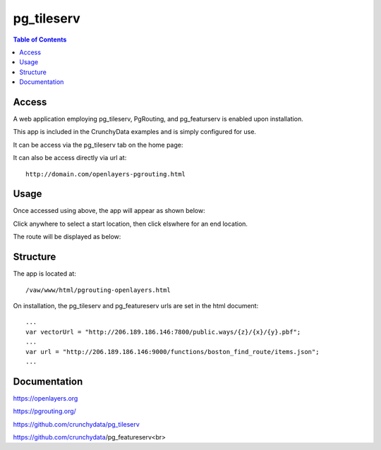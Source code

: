 .. _jri-label:
.. This is a comment. Note how any initial comments are moved by
   transforms to after the document title, subtitle, and docinfo.

.. demo.rst from: http://docutils.sourceforge.net/docs/user/rst/demo.txt

.. |EXAMPLE| image:: static/yi_jing_01_chien.jpg
   :width: 1em

**********************
pg_tileserv
**********************

.. contents:: Table of Contents


Access
=================

A web application employing pg_tileserv, PgRouting, and pg_featurserv is enabled upon installation.

This app is included in the CrunchyData examples and is simply configured for use.

It can be access via the pg_tileserv tab on the home page:

.. image:: _static/pgtile-tab.png

It can also be access directly via url at::

   http://domain.com/openlayers-pgrouting.html
   
   

Usage
=================

Once accessed using above, the app will appear as shown below:

.. image:: _static/pgtile-app1.png

Click anywhere to select a start location, then click elswhere for an end location.

The route will be displayed as below:

.. image:: _static/pgtile-app.png
   

Structure
=============

The app is located at::

	/vaw/www/html/pgrouting-openlayers.html
	
On installation, the pg_tileserv and pg_featureserv urls are set in the html document::

	...
	var vectorUrl = "http://206.189.186.146:7800/public.ways/{z}/{x}/{y}.pbf";
	...
    	var url = "http://206.189.186.146:9000/functions/boston_find_route/items.json";
	...



Documentation
==============
https://openlayers.org

https://pgrouting.org/

https://github.com/crunchydata/pg_tileserv

https://github.com/crunchydata/pg_featureserv<br>

   
